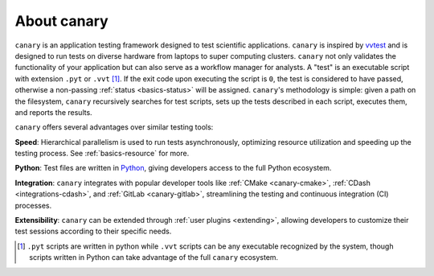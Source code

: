 .. Copyright NTESS. See COPYRIGHT file for details.

   SPDX-License-Identifier: MIT

.. _introduction-about:

About canary
============

``canary`` is an application testing framework designed to test scientific applications. ``canary`` is inspired by `vvtest <https://github.com/sandialabs/vvtest>`_ and is designed to run tests on diverse hardware from laptops to super computing clusters.  ``canary`` not only validates the functionality of your application but can also serve as a workflow manager for analysts.  A "test" is an executable script with extension ``.pyt`` or ``.vvt`` [#]_.  If the exit code upon executing the script is ``0``, the test is considered to have passed, otherwise a non-passing :ref:`status <basics-status>` will be assigned.  ``canary``'s methodology is simple: given a path on the filesystem, ``canary`` recursively searches for test scripts, sets up the tests described in each script, executes them, and reports the results.

``canary`` offers several advantages over similar testing tools:

**Speed**: Hierarchical parallelism is used to run tests asynchronously, optimizing resource utilization and speeding up the testing process.  See :ref:`basics-resource` for more.

**Python**: Test files are written in `Python <python.org>`_, giving developers access to the full Python ecosystem.

**Integration**: ``canary`` integrates with popular developer tools like :ref:`CMake <canary-cmake>`, :ref:`CDash <integrations-cdash>`, and :ref:`GitLab <canary-gitlab>`, streamlining the testing and continuous integration (CI) processes.

**Extensibility**: ``canary`` can be extended through :ref:`user plugins <extending>`, allowing developers to customize their test sessions according to their specific needs.

.. [#] ``.pyt`` scripts are written in python while ``.vvt`` scripts can be any executable recognized by the system, though scripts written in Python can take advantage of the full ``canary`` ecosystem.
